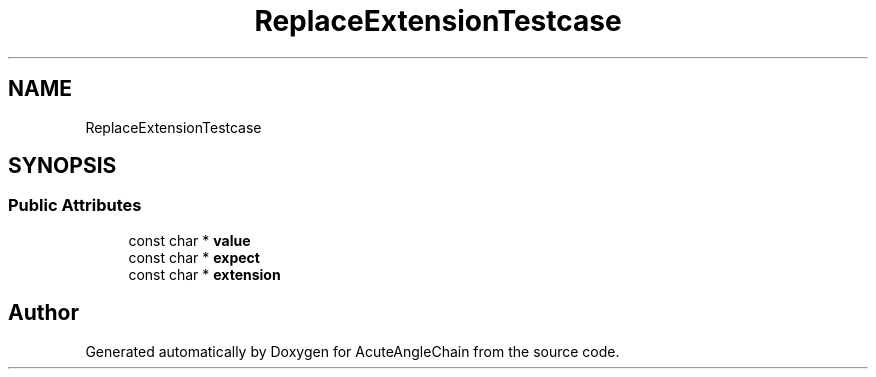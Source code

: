 .TH "ReplaceExtensionTestcase" 3 "Sun Jun 3 2018" "AcuteAngleChain" \" -*- nroff -*-
.ad l
.nh
.SH NAME
ReplaceExtensionTestcase
.SH SYNOPSIS
.br
.PP
.SS "Public Attributes"

.in +1c
.ti -1c
.RI "const char * \fBvalue\fP"
.br
.ti -1c
.RI "const char * \fBexpect\fP"
.br
.ti -1c
.RI "const char * \fBextension\fP"
.br
.in -1c

.SH "Author"
.PP 
Generated automatically by Doxygen for AcuteAngleChain from the source code\&.
